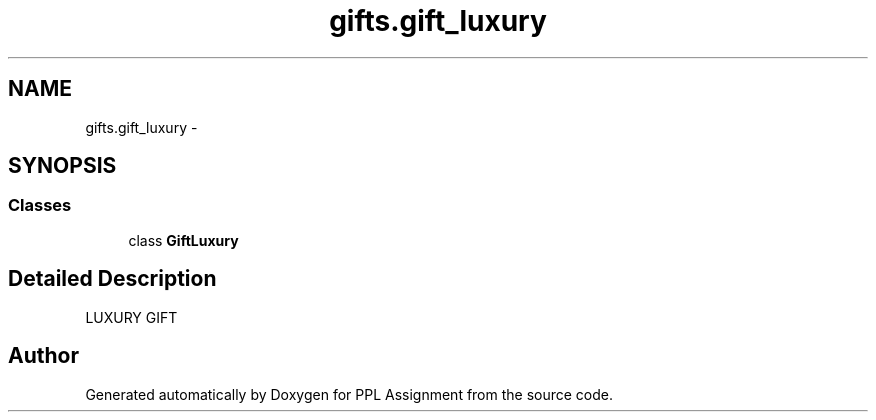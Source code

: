 .TH "gifts.gift_luxury" 3 "Sun Feb 26 2017" "PPL Assignment" \" -*- nroff -*-
.ad l
.nh
.SH NAME
gifts.gift_luxury \- 
.SH SYNOPSIS
.br
.PP
.SS "Classes"

.in +1c
.ti -1c
.RI "class \fBGiftLuxury\fP"
.br
.in -1c
.SH "Detailed Description"
.PP 

.PP
.nf
LUXURY GIFT
.fi
.PP
 
.SH "Author"
.PP 
Generated automatically by Doxygen for PPL Assignment from the source code\&.
